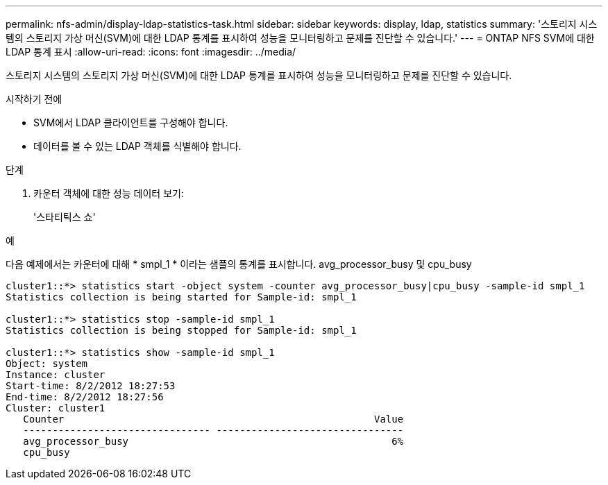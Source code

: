 ---
permalink: nfs-admin/display-ldap-statistics-task.html 
sidebar: sidebar 
keywords: display, ldap, statistics 
summary: '스토리지 시스템의 스토리지 가상 머신(SVM)에 대한 LDAP 통계를 표시하여 성능을 모니터링하고 문제를 진단할 수 있습니다.' 
---
= ONTAP NFS SVM에 대한 LDAP 통계 표시
:allow-uri-read: 
:icons: font
:imagesdir: ../media/


[role="lead"]
스토리지 시스템의 스토리지 가상 머신(SVM)에 대한 LDAP 통계를 표시하여 성능을 모니터링하고 문제를 진단할 수 있습니다.

.시작하기 전에
* SVM에서 LDAP 클라이언트를 구성해야 합니다.
* 데이터를 볼 수 있는 LDAP 객체를 식별해야 합니다.


.단계
. 카운터 객체에 대한 성능 데이터 보기:
+
'스타티틱스 쇼'



.예
다음 예제에서는 카운터에 대해 * smpl_1 * 이라는 샘플의 통계를 표시합니다. avg_processor_busy 및 cpu_busy

[listing]
----
cluster1::*> statistics start -object system -counter avg_processor_busy|cpu_busy -sample-id smpl_1
Statistics collection is being started for Sample-id: smpl_1

cluster1::*> statistics stop -sample-id smpl_1
Statistics collection is being stopped for Sample-id: smpl_1

cluster1::*> statistics show -sample-id smpl_1
Object: system
Instance: cluster
Start-time: 8/2/2012 18:27:53
End-time: 8/2/2012 18:27:56
Cluster: cluster1
   Counter                                                     Value
   -------------------------------- --------------------------------
   avg_processor_busy                                             6%
   cpu_busy
----